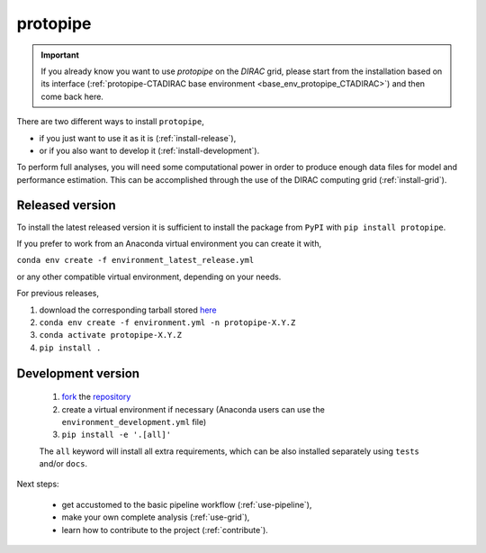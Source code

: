 .. _install_protopipe:

*********
protopipe
*********

.. important::
  If you already know you want to use *protopipe* on the *DIRAC* grid, please start
  from the installation based on its interface (:ref:`protopipe-CTADIRAC base environment <base_env_protopipe_CTADIRAC>`)
  and then come back here.

There are two different ways to install ``protopipe``,

* if you just want to use it as it is (:ref:`install-release`),
* or if you also want to develop it (:ref:`install-development`).

To perform full analyses, you will need some computational power in order to 
produce enough data files for model and performance estimation.
This can be accomplished through the use of the DIRAC computing grid (:ref:`install-grid`).

.. _install-release:

Released version
================

To install the latest released version it is sufficient to install the
package from ``PyPI`` with ``pip install protopipe``.

If you prefer to work from an Anaconda virtual environment you can create it with,

``conda env create -f environment_latest_release.yml``

or any other compatible virtual environment, depending on your needs.

For previous releases,

1. download the corresponding tarball stored `here <https://github.com/cta-observatory/protopipe/releases>`__
2. ``conda env create -f environment.yml -n protopipe-X.Y.Z``
3. ``conda activate protopipe-X.Y.Z``
4. ``pip install .``

.. _install-development:

Development version
===================

  1. `fork <https://help.github.com/en/articles/fork-a-repo>`__ the `repository <https://github.com/cta-observatory/protopipe>`_
  2. create a virtual environment if necessary (Anaconda users can use the ``environment_development.yml`` file)
  3. ``pip install -e '.[all]'``
  
  The ``all`` keyword will install all extra requirements,
  which can be also installed separately using ``tests`` and/or ``docs``.

Next steps:

  * get accustomed to the basic pipeline workflow (:ref:`use-pipeline`),
  * make your own complete analysis (:ref:`use-grid`),
  * learn how to contribute to the project (:ref:`contribute`).

